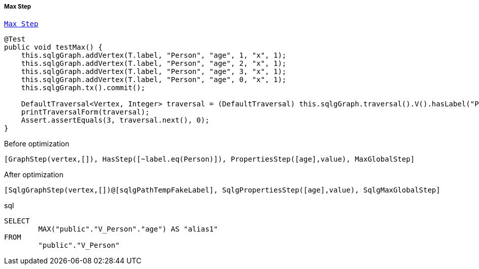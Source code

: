 ===== Max Step

link:{tinkerpop-docs}#max-step[`Max Step`]

[source,java,options="nowrap"]
----
@Test
public void testMax() {
    this.sqlgGraph.addVertex(T.label, "Person", "age", 1, "x", 1);
    this.sqlgGraph.addVertex(T.label, "Person", "age", 2, "x", 1);
    this.sqlgGraph.addVertex(T.label, "Person", "age", 3, "x", 1);
    this.sqlgGraph.addVertex(T.label, "Person", "age", 0, "x", 1);
    this.sqlgGraph.tx().commit();

    DefaultTraversal<Vertex, Integer> traversal = (DefaultTraversal) this.sqlgGraph.traversal().V().hasLabel("Person").values("age").max();
    printTraversalForm(traversal);
    Assert.assertEquals(3, traversal.next(), 0);
}
----

[options="nowrap"]
[[anchor-before-optimization-max-step]]
.Before optimization
----
[GraphStep(vertex,[]), HasStep([~label.eq(Person)]), PropertiesStep([age],value), MaxGlobalStep]
----

[options="nowrap"]
[[anchor-after-optimization-max-step]]
.After optimization
----
[SqlgGraphStep(vertex,[])@[sqlgPathTempFakeLabel], SqlgPropertiesStep([age],value), SqlgMaxGlobalStep]
----

.sql
[source,sql,options="nowrap"]
----
SELECT
	MAX("public"."V_Person"."age") AS "alias1"
FROM
	"public"."V_Person"
----